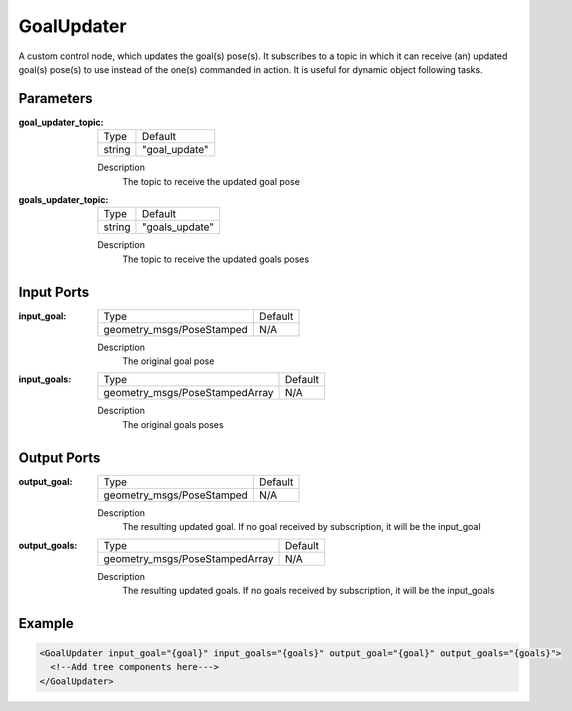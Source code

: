 .. _bt_goal_updater:

GoalUpdater
===========

A custom control node, which updates the goal(s) pose(s). It subscribes to a topic in which it can receive (an) updated goal(s) pose(s) to use instead of the one(s) commanded in action. It is useful for dynamic object following tasks.

Parameters
----------

:goal_updater_topic:

  ====== ==============
  Type   Default
  ------ --------------
  string  "goal_update"
  ====== ==============

  Description
      The topic to receive the updated goal pose

:goals_updater_topic:

  ====== ===============
  Type   Default
  ------ ---------------
  string  "goals_update"
  ====== ===============

  Description
      The topic to receive the updated goals poses

Input Ports
-----------

:input_goal:

  ========================= =======
  Type                      Default
  ------------------------- -------
  geometry_msgs/PoseStamped N/A
  ========================= =======

  Description
      The original goal pose

:input_goals:

  ============================== =======
  Type                           Default
  ------------------------------ -------
  geometry_msgs/PoseStampedArray   N/A
  ============================== =======

  Description
      The original goals poses

Output Ports
------------

:output_goal:

  ========================= =======
  Type                      Default
  ------------------------- -------
  geometry_msgs/PoseStamped N/A
  ========================= =======

  Description
    	The resulting updated goal. If no goal received by subscription, it will be the input_goal

:output_goals:
  
    ============================== =======
    Type                           Default
    ------------------------------ -------
    geometry_msgs/PoseStampedArray   N/A
    ============================== =======
  
    Description
      	The resulting updated goals. If no goals received by subscription, it will be the input_goals

Example
-------

.. code-block:: xml

  <GoalUpdater input_goal="{goal}" input_goals="{goals}" output_goal="{goal}" output_goals="{goals}">
    <!--Add tree components here--->
  </GoalUpdater>
